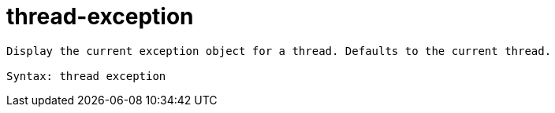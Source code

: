 = thread-exception

----
Display the current exception object for a thread. Defaults to the current thread.

Syntax: thread exception
----